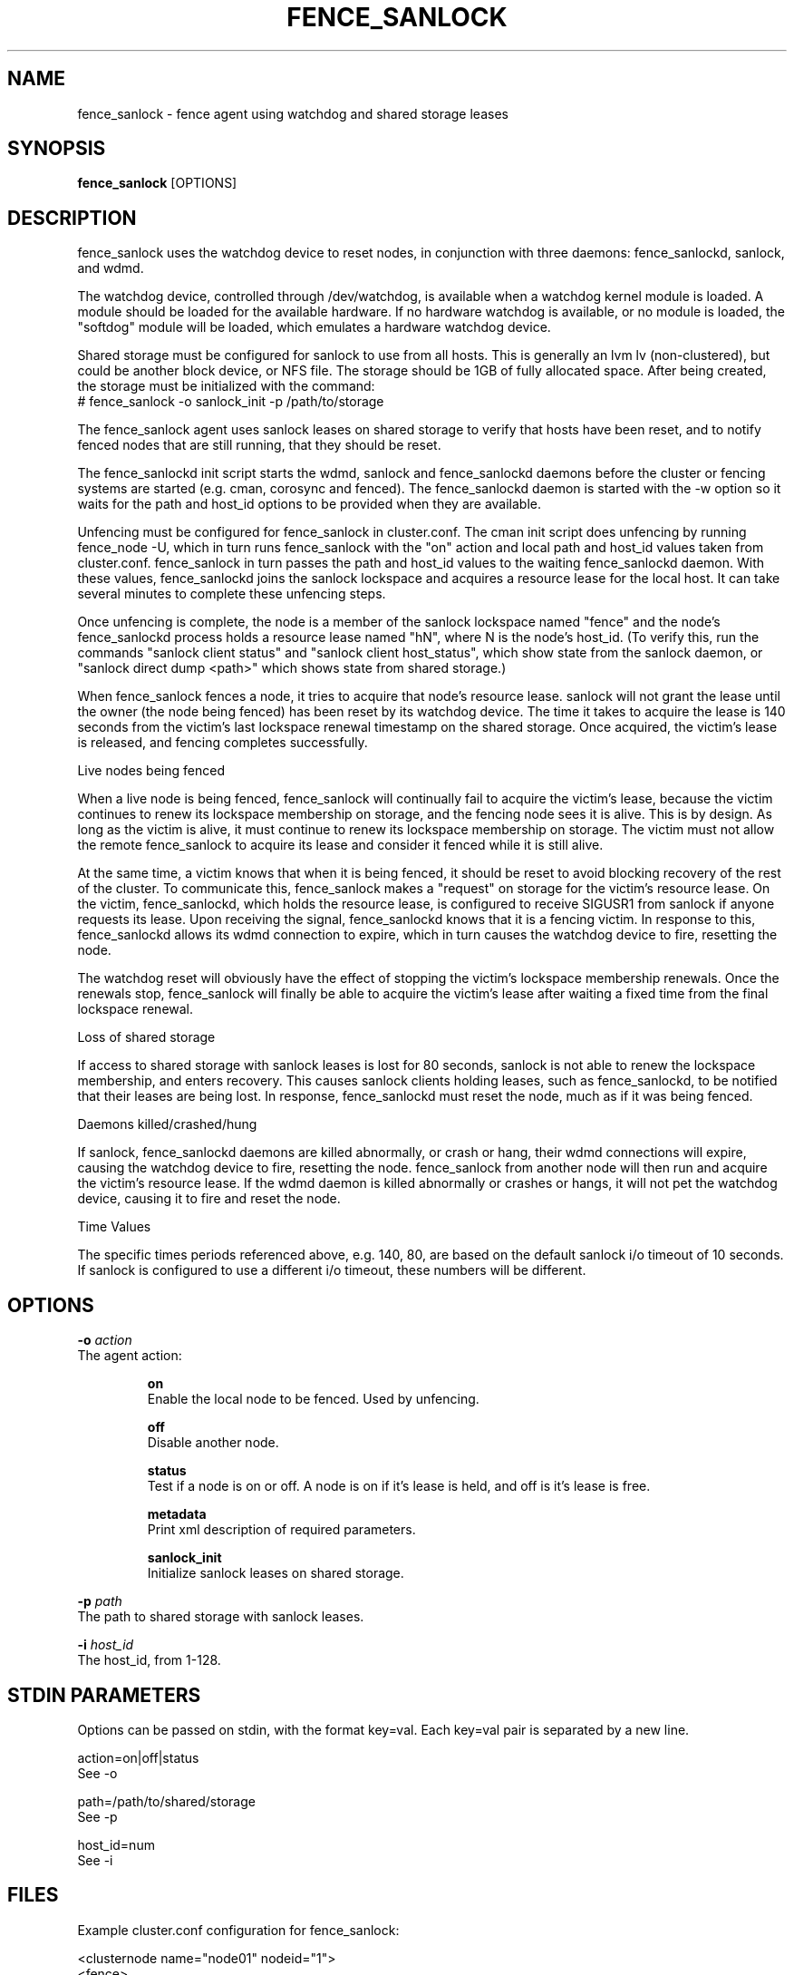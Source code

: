 .TH FENCE_SANLOCK 8 2012-09-26

.SH NAME
fence_sanlock \- fence agent using watchdog and shared storage leases

.SH SYNOPSIS
.B fence_sanlock
[OPTIONS]

.SH DESCRIPTION
fence_sanlock uses the watchdog device to reset nodes, in conjunction with
three daemons: fence_sanlockd, sanlock, and wdmd.

The watchdog device, controlled through /dev/watchdog, is available when a
watchdog kernel module is loaded.  A module should be loaded for the
available hardware.  If no hardware watchdog is available, or no module is
loaded, the "softdog" module will be loaded, which emulates a hardware
watchdog device.

Shared storage must be configured for sanlock to use from all hosts.  This
is generally an lvm lv (non-clustered), but could be another block device,
or NFS file.  The storage should be 1GB of fully allocated space.  After
being created, the storage must be initialized with the command:
.br
# fence_sanlock -o sanlock_init -p /path/to/storage

The fence_sanlock agent uses sanlock leases on shared storage to verify
that hosts have been reset, and to notify fenced nodes that are still
running, that they should be reset.

The fence_sanlockd init script starts the wdmd, sanlock and fence_sanlockd
daemons before the cluster or fencing systems are started (e.g. cman,
corosync and fenced).  The fence_sanlockd daemon is started with the -w
option so it waits for the path and host_id options to be provided when
they are available.

Unfencing must be configured for fence_sanlock in cluster.conf.  The cman
init script does unfencing by running fence_node -U, which in turn runs
fence_sanlock with the "on" action and local path and host_id values taken
from cluster.conf.  fence_sanlock in turn passes the path and host_id
values to the waiting fence_sanlockd daemon.  With these values,
fence_sanlockd joins the sanlock lockspace and acquires a resource lease
for the local host.  It can take several minutes to complete these
unfencing steps.

Once unfencing is complete, the node is a member of the sanlock lockspace
named "fence" and the node's fence_sanlockd process holds a resource lease
named "hN", where N is the node's host_id.  (To verify this, run the
commands "sanlock client status" and "sanlock client host_status", which
show state from the sanlock daemon, or "sanlock direct dump <path>" which
shows state from shared storage.)

When fence_sanlock fences a node, it tries to acquire that node's resource
lease.  sanlock will not grant the lease until the owner (the node being
fenced) has been reset by its watchdog device.  The time it takes to
acquire the lease is 140 seconds from the victim's last lockspace renewal
timestamp on the shared storage.  Once acquired, the victim's lease is
released, and fencing completes successfully.

Live nodes being fenced

When a live node is being fenced, fence_sanlock will continually fail to
acquire the victim's lease, because the victim continues to renew its
lockspace membership on storage, and the fencing node sees it is alive.
This is by design.  As long as the victim is alive, it must continue to
renew its lockspace membership on storage.  The victim must not allow the
remote fence_sanlock to acquire its lease and consider it fenced while it
is still alive.

At the same time, a victim knows that when it is being fenced, it should
be reset to avoid blocking recovery of the rest of the cluster.  To
communicate this, fence_sanlock makes a "request" on storage for the
victim's resource lease.  On the victim, fence_sanlockd, which holds the
resource lease, is configured to receive SIGUSR1 from sanlock if anyone
requests its lease.  Upon receiving the signal, fence_sanlockd knows that
it is a fencing victim.  In response to this, fence_sanlockd allows its
wdmd connection to expire, which in turn causes the watchdog device to
fire, resetting the node.

The watchdog reset will obviously have the effect of stopping the victim's
lockspace membership renewals.  Once the renewals stop, fence_sanlock will
finally be able to acquire the victim's lease after waiting a fixed time
from the final lockspace renewal.

Loss of shared storage

If access to shared storage with sanlock leases is lost for 80 seconds,
sanlock is not able to renew the lockspace membership, and enters
recovery.  This causes sanlock clients holding leases, such as
fence_sanlockd, to be notified that their leases are being lost.  In
response, fence_sanlockd must reset the node, much as if it was being
fenced.

Daemons killed/crashed/hung

If sanlock, fence_sanlockd daemons are killed abnormally, or crash or
hang, their wdmd connections will expire, causing the watchdog device to
fire, resetting the node.  fence_sanlock from another node will then run
and acquire the victim's resource lease.  If the wdmd daemon is killed
abnormally or crashes or hangs, it will not pet the watchdog device,
causing it to fire and reset the node.

Time Values

The specific times periods referenced above, e.g. 140, 80, are based on
the default sanlock i/o timeout of 10 seconds.  If sanlock is configured
to use a different i/o timeout, these numbers will be different.

.SH OPTIONS

.BI \-o " action"
    The agent action:

.IP
.B on
.br
Enable the local node to be fenced.  Used by unfencing.

.IP
.B off
.br
Disable another node.

.IP
.B status
.br
Test if a node is on or off.  A node is on if it's lease is held, and off
is it's lease is free.

.IP
.B metadata
.br
Print xml description of required parameters.

.IP
.B sanlock_init
.br
Initialize sanlock leases on shared storage.

.PP

.BI \-p " path"
    The path to shared storage with sanlock leases.

.PP

.BI \-i " host_id"
    The host_id, from 1-128.

.SH STDIN PARAMETERS

Options can be passed on stdin, with the format key=val.  Each key=val
pair is separated by a new line.

action=on|off|status
.br
See \-o

path=/path/to/shared/storage
.br
See \-p

host_id=num
.br
See \-i

.SH FILES 

Example cluster.conf configuration for fence_sanlock:

.nf
<clusternode name="node01" nodeid="1">
        <fence>
        <method name="1">
        <device name="wd" host_id="1"/>
        </method>
        </fence>
        <unfence>
        <device name="wd" host_id="1" action="on"/>
        </unfence>
</clusternode>

<clusternode name="node02" nodeid="2">
        <fence>
        <method name="1">
        <device name="wd" host_id="2"/>
        </method>
        </fence>
        <unfence>
        <device name="wd" host_id="2" action="on"/>
        </unfence>
</clusternode>

<fencedevice name="wd" agent="fence_sanlock" path="/dev/fence/leases"/>
.fi

.SH SEE ALSO
.BR fence_sanlockd (8),
.BR sanlock (8),
.BR wdmd (8),
.BR fence_node (8),
.BR fenced (8)

